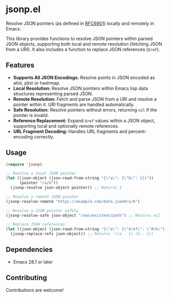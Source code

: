 * jsonp.el

Resolve JSON pointers (as defined in [[https://datatracker.ietf.org/doc/html/rfc6901][RFC6901]]) locally and remotely in Emacs.

This library provides functions to resolve JSON pointers within parsed JSON objects, supporting both local and remote resolution (fetching JSON from a URI). It also includes a function to replace JSON references (~$ref~).

** Features

- *Supports All JSON Encodings:* Resolve points in JSON encoded as alist, plist or hashmap.
- *Local Resolution:* Resolve JSON pointers within Emacs lisp data structures representing parsed JSON.
- *Remote Resolution:* Fetch and parse JSON from a URI and resolve a pointer within it.  URI fragments are handled automatically.
- *Safe Resolution:* Resolve pointers without errors, returning ~nil~ if the pointer is invalid.
- *Reference Replacement:* Expand ~$ref~ values within a JSON object, supporting local and optionally remote references.
- *URL Fragment Decoding:* Handles URL fragments and percent-encoding correctly.

** Usage

#+begin_src emacs-lisp
(require 'jsonp)

;; Resolve a local JSON pointer
(let ((json-object (json-read-from-string "{\"a\": {\"b\": 1}}"))
      (pointer "/a/b"))
  (jsonp-resolve json-object pointer)) ;; Returns 1

;; Resolve a remote JSON pointer
(jsonp-resolve-remote "https://example.com/data.json#/a/b")

;; Resolve a JSON pointer safely
(jsonp-resolve-safe json-object "/non/existent/path") ;; Returns nil

;; Replace JSON references
(let ((json-object (json-read-from-string "{\"a\": {\"$ref\": \"#/b\"}, \"b\": 1}")))
  (jsonp-replace-refs json-object)) ;; Returns '((a . 1) (b . 1))
#+end_src


** Dependencies

- Emacs 28.1 or later

** Contributing

Contributions are welcome!
